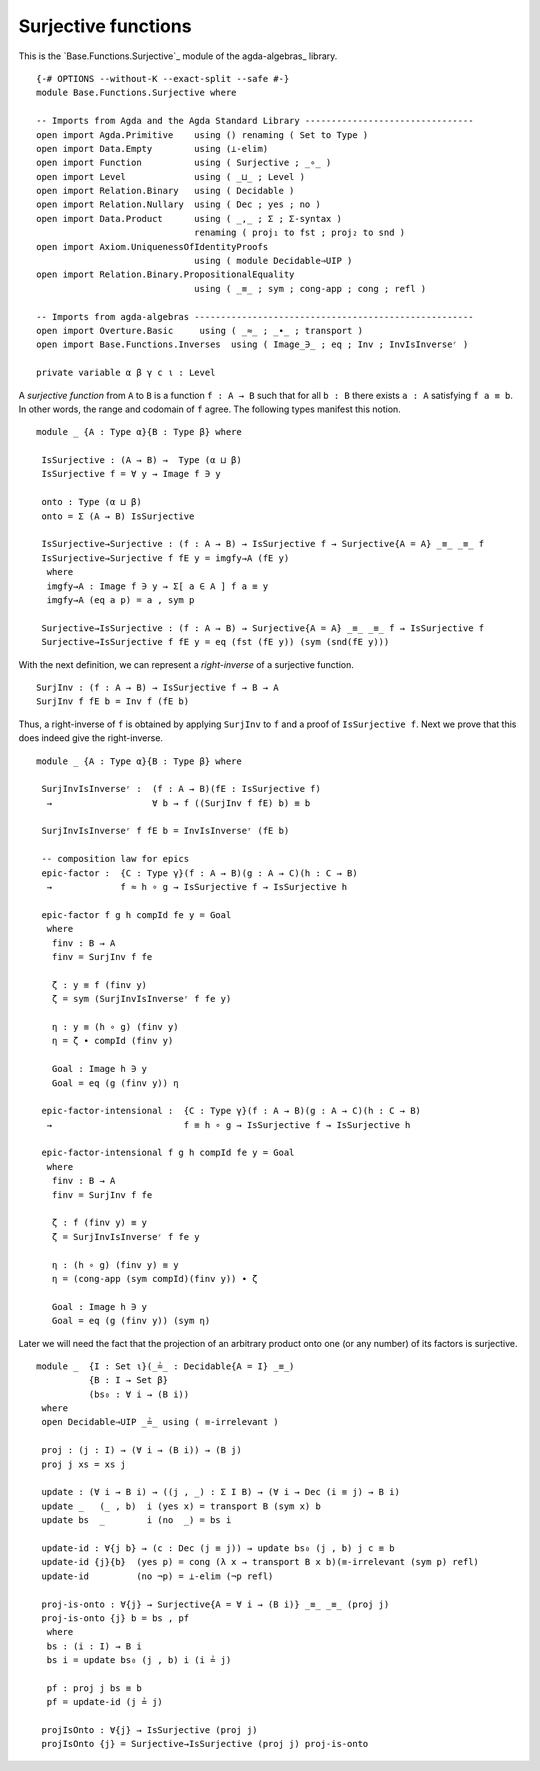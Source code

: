 .. FILE      : Base/Functions/Surjective.lagda.rst
.. AUTHOR    : William DeMeo
.. DATE      : 02 Jun 2022
.. UPDATED   : 23 Jun 2022

.. highlight:: agda
.. role:: code

.. _base-functions-surjective-functions:

Surjective functions
~~~~~~~~~~~~~~~~~~~~

This is the `Base.Functions.Surjective`_ module of the agda-algebras_ library.

::

  {-# OPTIONS --without-K --exact-split --safe #-}
  module Base.Functions.Surjective where

  -- Imports from Agda and the Agda Standard Library --------------------------------
  open import Agda.Primitive    using () renaming ( Set to Type )
  open import Data.Empty        using (⊥-elim)
  open import Function          using ( Surjective ; _∘_ )
  open import Level             using ( _⊔_ ; Level )
  open import Relation.Binary   using ( Decidable )
  open import Relation.Nullary  using ( Dec ; yes ; no )
  open import Data.Product      using ( _,_ ; Σ ; Σ-syntax )
                                renaming ( proj₁ to fst ; proj₂ to snd )
  open import Axiom.UniquenessOfIdentityProofs
                                using ( module Decidable⇒UIP )
  open import Relation.Binary.PropositionalEquality
                                using ( _≡_ ; sym ; cong-app ; cong ; refl )

  -- Imports from agda-algebras -----------------------------------------------------
  open import Overture.Basic     using ( _≈_ ; _∙_ ; transport )
  open import Base.Functions.Inverses  using ( Image_∋_ ; eq ; Inv ; InvIsInverseʳ )

  private variable α β γ c ι : Level

A *surjective function* from ``A`` to ``B`` is a function ``f : A → B`` such that
for all ``b : B`` there exists ``a : A`` satisfying ``f a ≡ b``. In other words,
the range and codomain of ``f`` agree. The following types manifest this notion.

::

  module _ {A : Type α}{B : Type β} where

   IsSurjective : (A → B) →  Type (α ⊔ β)
   IsSurjective f = ∀ y → Image f ∋ y

   onto : Type (α ⊔ β)
   onto = Σ (A → B) IsSurjective

   IsSurjective→Surjective : (f : A → B) → IsSurjective f → Surjective{A = A} _≡_ _≡_ f
   IsSurjective→Surjective f fE y = imgfy→A (fE y)
    where
    imgfy→A : Image f ∋ y → Σ[ a ∈ A ] f a ≡ y
    imgfy→A (eq a p) = a , sym p

   Surjective→IsSurjective : (f : A → B) → Surjective{A = A} _≡_ _≡_ f → IsSurjective f
   Surjective→IsSurjective f fE y = eq (fst (fE y)) (sym (snd(fE y)))

With the next definition, we can represent a *right-inverse* of a surjective function.

::

   SurjInv : (f : A → B) → IsSurjective f → B → A
   SurjInv f fE b = Inv f (fE b)

Thus, a right-inverse of ``f`` is obtained by applying ``SurjInv`` to ``f`` and a
proof of ``IsSurjective f``. Next we prove that this does indeed give the
right-inverse.

::

  module _ {A : Type α}{B : Type β} where

   SurjInvIsInverseʳ :  (f : A → B)(fE : IsSurjective f)
    →                   ∀ b → f ((SurjInv f fE) b) ≡ b

   SurjInvIsInverseʳ f fE b = InvIsInverseʳ (fE b)

   -- composition law for epics
   epic-factor :  {C : Type γ}(f : A → B)(g : A → C)(h : C → B)
    →             f ≈ h ∘ g → IsSurjective f → IsSurjective h

   epic-factor f g h compId fe y = Goal
    where
     finv : B → A
     finv = SurjInv f fe

     ζ : y ≡ f (finv y)
     ζ = sym (SurjInvIsInverseʳ f fe y)

     η : y ≡ (h ∘ g) (finv y)
     η = ζ ∙ compId (finv y)

     Goal : Image h ∋ y
     Goal = eq (g (finv y)) η

   epic-factor-intensional :  {C : Type γ}(f : A → B)(g : A → C)(h : C → B)
    →                         f ≡ h ∘ g → IsSurjective f → IsSurjective h

   epic-factor-intensional f g h compId fe y = Goal
    where
     finv : B → A
     finv = SurjInv f fe

     ζ : f (finv y) ≡ y
     ζ = SurjInvIsInverseʳ f fe y

     η : (h ∘ g) (finv y) ≡ y
     η = (cong-app (sym compId)(finv y)) ∙ ζ

     Goal : Image h ∋ y
     Goal = eq (g (finv y)) (sym η)

Later we will need the fact that the projection of an arbitrary product onto one
(or any number) of its factors is surjective.

::

  module _  {I : Set ι}(_≟_ : Decidable{A = I} _≡_)
            {B : I → Set β}
            (bs₀ : ∀ i → (B i))
   where
   open Decidable⇒UIP _≟_ using ( ≡-irrelevant )

   proj : (j : I) → (∀ i → (B i)) → (B j)
   proj j xs = xs j

   update : (∀ i → B i) → ((j , _) : Σ I B) → (∀ i → Dec (i ≡ j) → B i)
   update _   (_ , b)  i (yes x) = transport B (sym x) b
   update bs  _        i (no  _) = bs i

   update-id : ∀{j b} → (c : Dec (j ≡ j)) → update bs₀ (j , b) j c ≡ b
   update-id {j}{b}  (yes p) = cong (λ x → transport B x b)(≡-irrelevant (sym p) refl)
   update-id         (no ¬p) = ⊥-elim (¬p refl)

   proj-is-onto : ∀{j} → Surjective{A = ∀ i → (B i)} _≡_ _≡_ (proj j)
   proj-is-onto {j} b = bs , pf
    where
    bs : (i : I) → B i
    bs i = update bs₀ (j , b) i (i ≟ j)

    pf : proj j bs ≡ b
    pf = update-id (j ≟ j)

   projIsOnto : ∀{j} → IsSurjective (proj j)
   projIsOnto {j} = Surjective→IsSurjective (proj j) proj-is-onto

